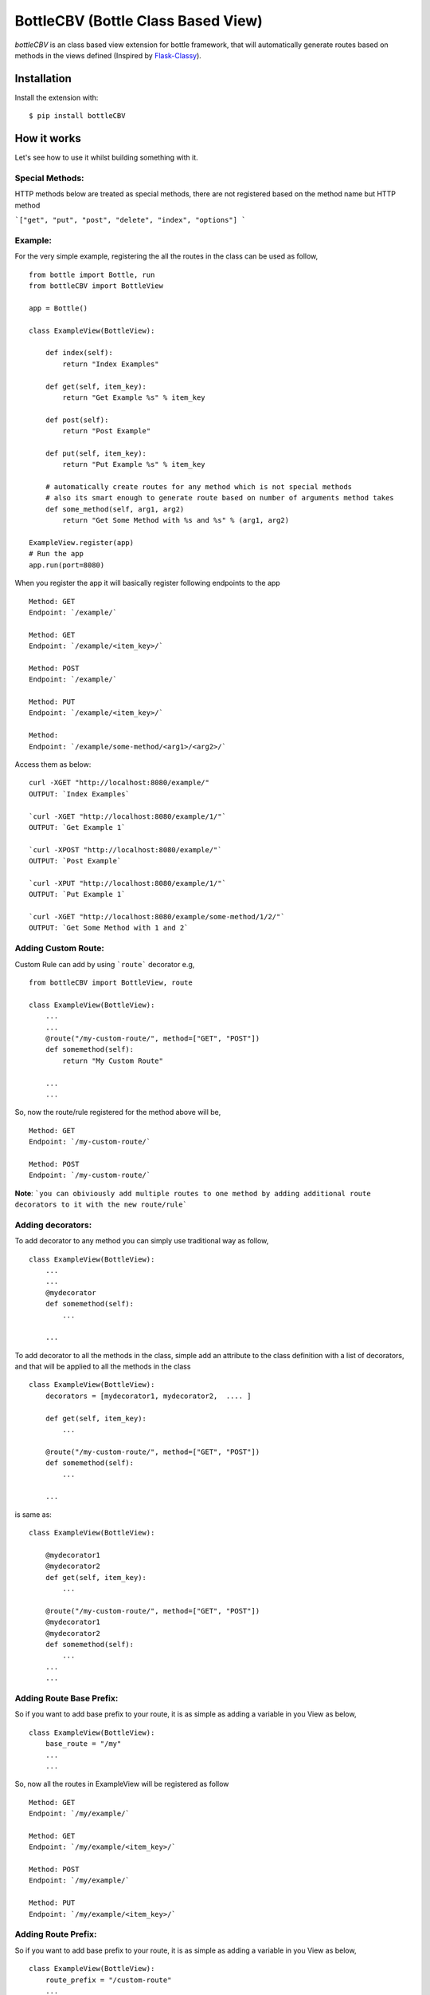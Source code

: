 BottleCBV (Bottle Class Based View)
===================================

.. module:: bottleCBV

`bottleCBV` is an class based view extension for bottle framework, that will automatically generate 
routes based on methods in the views defined (Inspired by `Flask-Classy <http://github.com/apiguy/flask-classy>`_).

Installation
------------

Install the extension with::

    $ pip install bottleCBV

How it works
------------

Let's see how to use it whilst building something with it. 


Special Methods:
****************

HTTP methods below are treated as special methods, there are not registered based on the method name but HTTP method


```["get", "put", "post", "delete", "index", "options"] ```


Example:
********
For the very simple example, registering the all the routes in the class can be used as follow,
::

  from bottle import Bottle, run
  from bottleCBV import BottleView

  app = Bottle()
  
  class ExampleView(BottleView):

      def index(self):
          return "Index Examples"
  
      def get(self, item_key):
          return "Get Example %s" % item_key
          
      def post(self):
          return "Post Example"
          
      def put(self, item_key):
          return "Put Example %s" % item_key

      # automatically create routes for any method which is not special methods
      # also its smart enough to generate route based on number of arguments method takes
      def some_method(self, arg1, arg2)
          return "Get Some Method with %s and %s" % (arg1, arg2)

  ExampleView.register(app)
  # Run the app
  app.run(port=8080)
  
    
When you register the app it will basically register following endpoints to the app

::
  
  Method: GET 
  Endpoint: `/example/` 
  
  Method: GET 
  Endpoint: `/example/<item_key>/`
  
  Method: POST 
  Endpoint: `/example/`
  
  Method: PUT 
  Endpoint: `/example/<item_key>/`
  
  Method:  
  Endpoint: `/example/some-method/<arg1>/<arg2>/`
  

Access them as below:

::

  curl -XGET "http://localhost:8080/example/"
  OUTPUT: `Index Examples`
  
  `curl -XGET "http://localhost:8080/example/1/"`
  OUTPUT: `Get Example 1`
  
  `curl -XPOST "http://localhost:8080/example/"`
  OUTPUT: `Post Example`
      
  `curl -XPUT "http://localhost:8080/example/1/"`
  OUTPUT: `Put Example 1`

  `curl -XGET "http://localhost:8080/example/some-method/1/2/"`
  OUTPUT: `Get Some Method with 1 and 2`


Adding Custom Route:
********************
Custom Rule can add by using ```route``` decorator e.g,

::
  
  from bottleCBV import BottleView, route
  
  class ExampleView(BottleView):
      ...
      ...
      @route("/my-custom-route/", method=["GET", "POST"])
      def somemethod(self):
          return "My Custom Route"
      
      ...
      ...

So, now the route/rule registered for the method above will be,

::

  Method: GET 
  Endpoint: `/my-custom-route/` 
  
  Method: POST 
  Endpoint: `/my-custom-route/`


**Note**: ```you can obiviously add multiple routes to one method by adding additional route decorators to it with the new route/rule```


Adding decorators:
******************
To add decorator to any method you can simply use traditional way as follow,

::

  class ExampleView(BottleView):
      ...
      ...
      @mydecorator
      def somemethod(self):
          ...
      
      ...

To add decorator to all the methods in the class, simple add an attribute to the class definition with a list of decorators, 
and that will be applied to all the methods in the class

::

  class ExampleView(BottleView):
      decorators = [mydecorator1, mydecorator2,  .... ]
      
      def get(self, item_key):
          ...
          
      @route("/my-custom-route/", method=["GET", "POST"])
      def somemethod(self):
          ...
      
      ...
        
        
is same as:
 
::

    class ExampleView(BottleView):
    
        @mydecorator1
        @mydecorator2
        def get(self, item_key):
            ...
            
        @route("/my-custom-route/", method=["GET", "POST"])
        @mydecorator1
        @mydecorator2
        def somemethod(self):
            ...
        ...
        ...

Adding Route Base Prefix:
*************************
So if you want to add base prefix to your route, it is as simple as adding a variable in you View as below,
::
    class ExampleView(BottleView):
        base_route = "/my"
        ...
        ...

So, now all the routes in ExampleView will be registered as follow
::
    
    Method: GET 
    Endpoint: `/my/example/`
    
    Method: GET 
    Endpoint: `/my/example/<item_key>/`
    
    Method: POST 
    Endpoint: `/my/example/`
    
    Method: PUT 
    Endpoint: `/my/example/<item_key>/`
    
    
Adding Route Prefix:
********************
So if you want to add base prefix to your route, it is as simple as adding a variable in you View as below,

::

    class ExampleView(BottleView):
        route_prefix = "/custom-route"
        ...
        ...

So, now all the routes in ExampleView will be registered as follow

::
    
    Method: GET 
    Endpoint: `/custom-route/`
    
    Method: GET 
    Endpoint: `/custom-route/<item_key>/`
    ...
    ...

    
    Note: you can add both base_route and route_prefix, 
    that will generate combination of both e.g, ```/route_base/route_prefix/```
    
